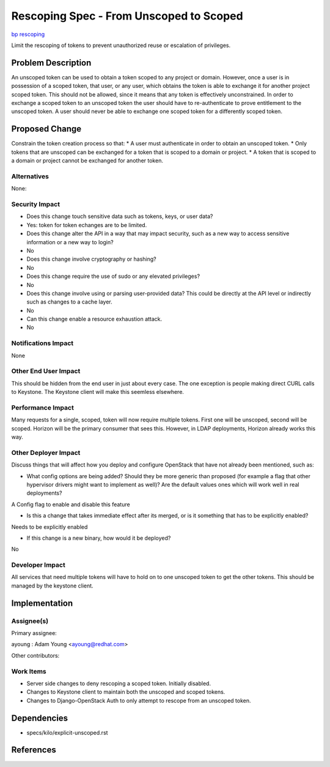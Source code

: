 ..
 This work is licensed under a Creative Commons Attribution 3.0 Unported
 License.

 http://creativecommons.org/licenses/by/3.0/legalcode

========================================
Rescoping Spec - From Unscoped to Scoped
========================================

`bp rescoping <https://blueprints.launchpad.net/keystone/+spec/rescoping>`_



Limit the rescoping of tokens to prevent unauthorized reuse or escalation of
privileges.


Problem Description
===================

An unscoped token can be used to obtain a token scoped to any project or
domain. However, once a user is in possession of a scoped token, that user, or
any user, which obtains the token is able to exchange it for another project
scoped token. This should not be allowed, since it means that any token is
effectively unconstrained. In order to exchange a scoped token to an unscoped
token the user should have to re-authenticate to prove entitlement to the
unscoped token. A user should never be able to exchange one scoped token for a
differently scoped token.


Proposed Change
===============

Constrain the token creation process so that:
* A user must authenticate in order to obtain an unscoped token.
* Only tokens that are unscoped can be exchanged for a token that is scoped
to a domain or project.
* A token that is scoped to a domain or project cannot be exchanged for
another token.



Alternatives
------------

None:

Security Impact
---------------

* Does this change touch sensitive data such as tokens, keys, or user data?
* Yes:  token for token echanges are to be limited.


* Does this change alter the API in a way that may impact security, such as
  a new way to access sensitive information or a new way to login?
* No


* Does this change involve cryptography or hashing?
* No

* Does this change require the use of sudo or any elevated privileges?
* No

* Does this change involve using or parsing user-provided data? This could
  be directly at the API level or indirectly such as changes to a cache layer.
* No


* Can this change enable a resource exhaustion attack.
* No


Notifications Impact
--------------------

None

Other End User Impact
---------------------

This should be hidden from the end user in just about every case.  The one
exception is people making direct CURL calls to Keystone.  The Keystone client
will make this seemless elsewhere.

Performance Impact
------------------

Many requests for a single, scoped, token will now require multiple tokens.
First one will be unscoped, second will be scoped.  Horizon will be the primary
consumer that sees this.  However, in LDAP deployments, Horizon already works
this way.


Other Deployer Impact
---------------------

Discuss things that will affect how you deploy and configure OpenStack
that have not already been mentioned, such as:

* What config options are being added? Should they be more generic than
  proposed (for example a flag that other hypervisor drivers might want to
  implement as well)? Are the default values ones which will work well in
  real deployments?

A Config flag to enable and disable this feature

* Is this a change that takes immediate effect after its merged, or is it
  something that has to be explicitly enabled?

Needs to be explicitly enabled


* If this change is a new binary, how would it be deployed?

No


Developer Impact
----------------

All services that need multiple tokens will have to hold on to one unscoped
token to get the other tokens.  This should be managed by the keystone client.


Implementation
==============

Assignee(s)
-----------


Primary assignee:

ayoung  : Adam Young <ayoung@redhat.com>

Other contributors:


Work Items
----------

* Server side changes to deny rescoping a scoped token.  Initially disabled.

* Changes to Keystone client to maintain both the unscoped and scoped tokens.

* Changes to Django-OpenStack Auth to only attempt to rescope from an unscoped
  token.


Dependencies
============

*  specs/kilo/explicit-unscoped.rst

References
==========

